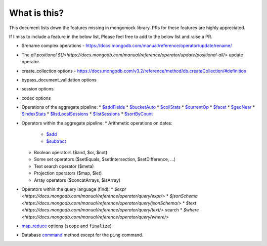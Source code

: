 What is this?
-------------
This document lists down the features missing in mongomock library. PRs for these features are highly appreciated.

If I miss to include a feature in the below list, Please feel free to add to the below list and raise a PR.

* $rename complex operations - https://docs.mongodb.com/manual/reference/operator/update/rename/
* The `all positional $[]<https://docs.mongodb.com/manual/reference/operator/update/positional-all/>` update operator.
* create_collection options - https://docs.mongodb.com/v3.2/reference/method/db.createCollection/#definition
* bypass_document_validation options
* session options
* codec options
* Operations of the aggregate pipeline:
  * `$addFields <https://docs.mongodb.com/manual/reference/operator/aggregation/addFields/>`_
  * `$bucketAuto <https://docs.mongodb.com/manual/reference/operator/aggregation/bucketAuto/>`_
  * `$collStats <https://docs.mongodb.com/manual/reference/operator/aggregation/collStats/>`_
  * `$currentOp <https://docs.mongodb.com/manual/reference/operator/aggregation/currentOp/>`_
  * `$facet <https://docs.mongodb.com/manual/reference/operator/aggregation/facet/>`_
  * `$geoNear <https://docs.mongodb.com/manual/reference/operator/aggregation/geoNear/>`_
  * `$indexStats <https://docs.mongodb.com/manual/reference/operator/aggregation/indexStats/>`_
  * `$listLocalSessions <https://docs.mongodb.com/manual/reference/operator/aggregation/listLocalSessions/>`_
  * `$listSessions <https://docs.mongodb.com/manual/reference/operator/aggregation/listSessions/>`_
  * `$sortByCount <https://docs.mongodb.com/manual/reference/operator/aggregation/sortByCount/>`_
* Operators within the aggregate pipeline:
  * Arithmetic operations on dates:
    * `$add <https://docs.mongodb.com/manual/reference/operator/aggregation/add/>`_
    * `$subtract <https://docs.mongodb.com/manual/reference/operator/aggregation/subtract/>`_
  * Boolean operators ($and, $or, $not)
  * Some set operators ($setEquals, $setIntersection, $setDifference, …)
  * Text search operator ($meta)
  * Projection operators ($map, $let)
  * Array operators ($concatArrays, $isArray)
* Operators within the query language (find):
  * `$expr <https://docs.mongodb.com/manual/reference/operator/query/expr/>`
  * `$jsonSchema <https://docs.mongodb.com/manual/reference/operator/query/jsonSchema/>`
  * `$text <https://docs.mongodb.com/manual/reference/operator/query/text/>` search
  * `$where <https://docs.mongodb.com/manual/reference/operator/query/where/>`
* `map_reduce <https://docs.mongodb.com/manual/reference/command/mapReduce/>`_ options (``scope`` and ``finalize``)
* Database `command <https://docs.mongodb.com/manual/reference/command/>`_ method except for the ``ping`` command.
